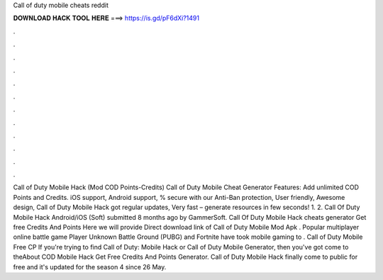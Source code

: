 Call of duty mobile cheats reddit

𝐃𝐎𝐖𝐍𝐋𝐎𝐀𝐃 𝐇𝐀𝐂𝐊 𝐓𝐎𝐎𝐋 𝐇𝐄𝐑𝐄 ===> https://is.gd/pF6dXi?1491

.

.

.

.

.

.

.

.

.

.

.

.

Call of Duty Mobile Hack (Mod COD Points-Credits) Call of Duty Mobile Cheat Generator Features: Add unlimited COD Points and Credits. iOS support, Android support, % secure with our Anti-Ban protection, User friendly, Awesome design, Call of Duty Mobile Hack got regular updates, Very fast – generate resources in few seconds! 1. 2. Call Of Duty Mobile Hack Android/iOS (Soft) submitted 8 months ago by GammerSoft. Call Of Duty Mobile Hack cheats generator Get free Credits And Points Here we will provide Direct download link of Call of Duty Mobile Mod Apk . Popular multiplayer online battle game Player Unknown Battle Ground (PUBG) and Fortnite have took mobile gaming to . Call of Duty Mobile Free CP If you're trying to find Call of Duty: Mobile Hack or Call of Duty Mobile Generator, then you've got come to theAbout COD Mobile Hack Get Free Credits And Points Generator. Call of Duty Mobile Hack finally come to public for free and it's updated for the season 4 since 26 May.